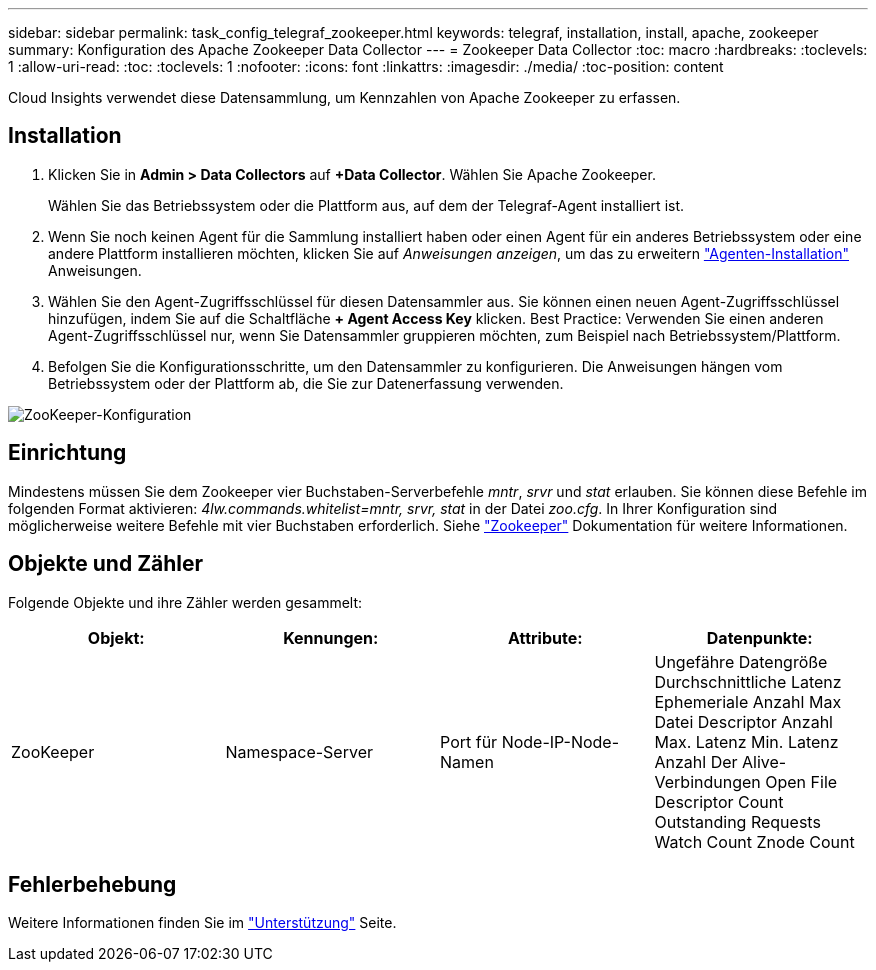 ---
sidebar: sidebar 
permalink: task_config_telegraf_zookeeper.html 
keywords: telegraf, installation, install, apache, zookeeper 
summary: Konfiguration des Apache Zookeeper Data Collector 
---
= Zookeeper Data Collector
:toc: macro
:hardbreaks:
:toclevels: 1
:allow-uri-read: 
:toc: 
:toclevels: 1
:nofooter: 
:icons: font
:linkattrs: 
:imagesdir: ./media/
:toc-position: content


[role="lead"]
Cloud Insights verwendet diese Datensammlung, um Kennzahlen von Apache Zookeeper zu erfassen.



== Installation

. Klicken Sie in *Admin > Data Collectors* auf *+Data Collector*. Wählen Sie Apache Zookeeper.
+
Wählen Sie das Betriebssystem oder die Plattform aus, auf dem der Telegraf-Agent installiert ist.

. Wenn Sie noch keinen Agent für die Sammlung installiert haben oder einen Agent für ein anderes Betriebssystem oder eine andere Plattform installieren möchten, klicken Sie auf _Anweisungen anzeigen_, um das zu erweitern link:task_config_telegraf_agent.html["Agenten-Installation"] Anweisungen.
. Wählen Sie den Agent-Zugriffsschlüssel für diesen Datensammler aus. Sie können einen neuen Agent-Zugriffsschlüssel hinzufügen, indem Sie auf die Schaltfläche *+ Agent Access Key* klicken. Best Practice: Verwenden Sie einen anderen Agent-Zugriffsschlüssel nur, wenn Sie Datensammler gruppieren möchten, zum Beispiel nach Betriebssystem/Plattform.
. Befolgen Sie die Konfigurationsschritte, um den Datensammler zu konfigurieren. Die Anweisungen hängen vom Betriebssystem oder der Plattform ab, die Sie zur Datenerfassung verwenden.


image:ZookeeperDCConfigLinux.png["ZooKeeper-Konfiguration"]



== Einrichtung

Mindestens müssen Sie dem Zookeeper vier Buchstaben-Serverbefehle _mntr_, _srvr_ und _stat_ erlauben. Sie können diese Befehle im folgenden Format aktivieren: _4lw.commands.whitelist=mntr, srvr, stat_ in der Datei _zoo.cfg_. In Ihrer Konfiguration sind möglicherweise weitere Befehle mit vier Buchstaben erforderlich. Siehe link:https://zookeeper.apache.org/["Zookeeper"] Dokumentation für weitere Informationen.



== Objekte und Zähler

Folgende Objekte und ihre Zähler werden gesammelt:

[cols="<.<,<.<,<.<,<.<"]
|===
| Objekt: | Kennungen: | Attribute: | Datenpunkte: 


| ZooKeeper | Namespace-Server | Port für Node-IP-Node-Namen | Ungefähre Datengröße Durchschnittliche Latenz Ephemeriale Anzahl Max Datei Descriptor Anzahl Max. Latenz Min. Latenz Anzahl Der Alive-Verbindungen Open File Descriptor Count Outstanding Requests Watch Count Znode Count 
|===


== Fehlerbehebung

Weitere Informationen finden Sie im link:concept_requesting_support.html["Unterstützung"] Seite.
